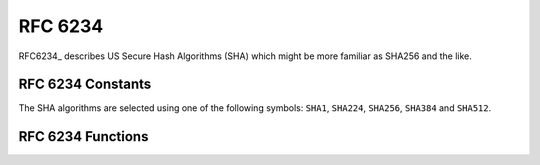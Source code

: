 RFC 6234
^^^^^^^^

RFC6234_ describes US Secure Hash Algorithms (SHA) which might be more
familiar as SHA256 and the like.

RFC 6234 Constants
""""""""""""""""""

The SHA algorithms are selected using one of the following symbols:
``SHA1``, ``SHA224``, ``SHA256``, ``SHA384`` and ``SHA512``.

RFC 6234 Functions
""""""""""""""""""
